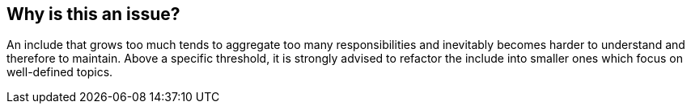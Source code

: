 == Why is this an issue?

An include that grows too much tends to aggregate too many responsibilities and inevitably becomes harder to understand and therefore to maintain. Above a specific threshold, it is strongly advised to refactor the include into smaller ones which focus on well-defined topics.

ifdef::env-github,rspecator-view[]

'''
== Implementation Specification
(visible only on this page)

=== Message

Split this include into smaller modules


=== Parameters

.maximumLineIncludeThreshold
****

----
200
----

The maximum number of lines of code
****


endif::env-github,rspecator-view[]
